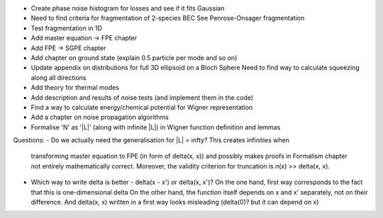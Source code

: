 - Create phase noise histogram for losses and see if it fits Gaussian
- Need to find criteria for fragmentation of 2-species BEC
  See Penrose-Onsager fragmentation
- Test fragmentation in 1D
- Add master equation -> FPE chapter
- Add FPE -> SGPE chapter
- Add chapter on ground state (explain 0.5 particle per mode and so on)
- Update appendix on distributions for full 3D ellipsoid on a Bloch Sphere
  Need to find way to calculate squeezing along all directions
- Add theory for thermal modes
- Add description and results of noise tests (and implement them in the code)
- Find a way to calculate energy/chemical potential for Wigner representation
- Add a chapter on noise propagation algorithms
- Formalise 'N' as '|L|' (along with infinite |L|) in Wigner function definition and lemmas

Questions:
- Do we actually need the generalisation for |L| = \infty? This creates infinities when
  transforming master equation to FPE (in form of \delta(x, x)) and possibly makes
  proofs in Formalism chapter not entirely mathematically correct.
  Moreover, the validity criterion for truncation is n(x) >> \delta(x, x).
- Which way to write delta is better - delta(x - x') or delta(x, x')?
  On the one hand, first way corresponds to the fact that this is one-dimensional delta
  On the other hand, the function itself depends on x and x' separately, not on their difference.
  And delta(x, x) written in a first way looks misleading (delta(0)? but it can depend on x)
